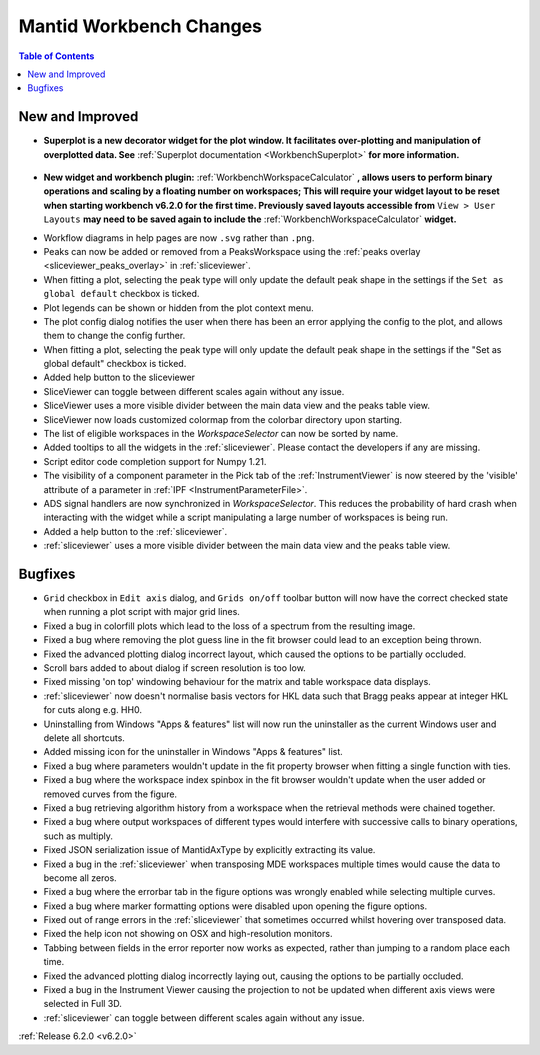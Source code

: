 ========================
Mantid Workbench Changes
========================

.. contents:: Table of Contents
   :local:

New and Improved
----------------

- **Superplot is a new decorator widget for the plot window. It facilitates over-plotting and manipulation of overplotted data. See** :ref:`Superplot documentation <WorkbenchSuperplot>` **for more information.**

.. figure:: ../../images/superplot_1.png
    :width: 500px
    :align: center

- **New widget and workbench plugin:** :ref:`WorkbenchWorkspaceCalculator` **, allows users to perform binary operations and scaling by a floating number on workspaces;
  This will require your widget layout to be reset when starting workbench v6.2.0 for the first time. Previously saved layouts accessible from** ``View > User Layouts``
  **may need to be saved again to include the** :ref:`WorkbenchWorkspaceCalculator` **widget.**

.. image::  ../../images/Workbench/WorkspaceCalculator/WorkspaceCalculator.png
    :align: right

- Workflow diagrams in help pages are now ``.svg`` rather than ``.png``.
- Peaks can now be added or removed from a PeaksWorkspace using the :ref:`peaks overlay <sliceviewer_peaks_overlay>` in :ref:`sliceviewer`.
- When fitting a plot, selecting the peak type will only update the default peak shape in the settings if the ``Set as global default`` checkbox is ticked.
- Plot legends can be shown or hidden from the plot context menu.
- The plot config dialog notifies the user when there has been an error applying the config to the plot, and allows them to change the config further.
- When fitting a plot, selecting the peak type will only update the default peak shape in the settings if the "Set as global default" checkbox is ticked.
- Added help button to the sliceviewer
- SliceViewer can toggle between different scales again without any issue.
- SliceViewer uses a more visible divider between the main data view and the peaks table view.
- SliceViewer now loads customized colormap from the colorbar directory upon starting.
- The list of eligible workspaces in the `WorkspaceSelector` can now be sorted by name.
- Added tooltips to all the widgets in the :ref:`sliceviewer`. Please contact the developers if any are missing.
- Script editor code completion support for Numpy 1.21.
- The visibility of a component parameter in the Pick tab of the :ref:`InstrumentViewer` is now steered by the 'visible' attribute of a parameter in :ref:`IPF <InstrumentParameterFile>`.
- ADS signal handlers are now synchronized in `WorkspaceSelector`. This reduces the probability of hard crash when interacting with the widget while a script manipulating a large number of workspaces is being run.
- Added a help button to the :ref:`sliceviewer`.
- :ref:`sliceviewer` uses a more visible divider between the main data view and the peaks table view.

Bugfixes
--------

- ``Grid`` checkbox in ``Edit axis`` dialog, and ``Grids on/off`` toolbar button will now have the correct checked state when running a plot script with major grid lines.
- Fixed a bug in colorfill plots which lead to the loss of a spectrum from the resulting image.
- Fixed a bug where removing the plot guess line in the fit browser could lead to an exception being thrown.
- Fixed the advanced plotting dialog incorrect layout, which caused the options to be partially occluded.
- Scroll bars added to about dialog if screen resolution is too low.
- Fixed missing 'on top' windowing behaviour for the matrix and table workspace data displays.
- :ref:`sliceviewer` now doesn't normalise basis vectors for HKL data such that Bragg peaks appear at integer HKL for cuts along e.g. HH0.
- Uninstalling from Windows "Apps & features" list will now run the uninstaller as the current Windows user and delete all shortcuts.
- Added missing icon for the uninstaller in Windows "Apps & features" list.
- Fixed a bug where parameters wouldn't update in the fit property browser when fitting a single function with ties.
- Fixed a bug where the workspace index spinbox in the fit browser wouldn't update when the user added or removed curves from the figure.
- Fixed a bug retrieving algorithm history from a workspace when the retrieval methods were chained together.
- Fixed a bug where output workspaces of different types would interfere with successive calls to binary operations, such as multiply.
- Fixed JSON serialization issue of MantidAxType by explicitly extracting its value.
- Fixed a bug in the :ref:`sliceviewer` when transposing MDE workspaces multiple times would cause the data to become all zeros.
- Fixed a bug where the errorbar tab in the figure options was wrongly enabled while selecting multiple curves.
- Fixed a bug where marker formatting options were disabled upon opening the figure options.
- Fixed out of range errors in the :ref:`sliceviewer` that sometimes occurred whilst hovering over transposed data.
- Fixed the help icon not showing on OSX and high-resolution monitors.
- Tabbing between fields in the error reporter now works as expected, rather than jumping to a random place each time.
- Fixed the advanced plotting dialog incorrectly laying out, causing the options to be partially occluded.
- Fixed a bug in the Instrument Viewer causing the projection to not be updated when different axis views were selected in Full 3D.
- :ref:`sliceviewer` can toggle between different scales again without any issue.


:ref:`Release 6.2.0 <v6.2.0>`
